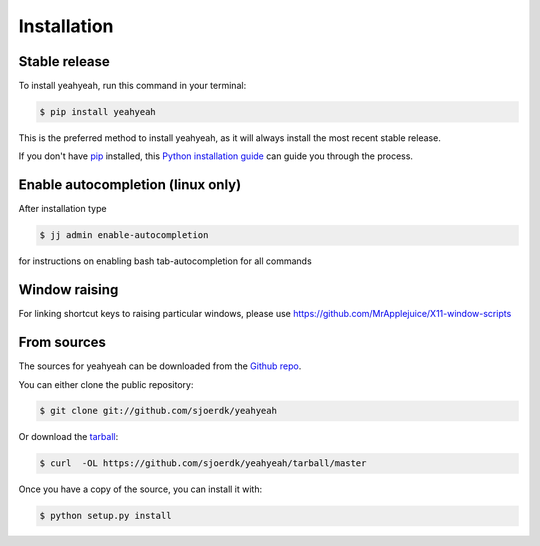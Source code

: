 .. highlight:: shell

============
Installation
============


Stable release
--------------

To install yeahyeah, run this command in your terminal:

.. code-block:: console

    $ pip install yeahyeah

This is the preferred method to install yeahyeah, as it will always install the most recent stable release.

If you don't have `pip`_ installed, this `Python installation guide`_ can guide
you through the process.

.. _pip: https://pip.pypa.io
.. _Python installation guide: http://docs.python-guide.org/en/latest/starting/installation/


Enable autocompletion (linux only)
----------------------------------

After installation type

.. code-block:: console

    $ jj admin enable-autocompletion

for instructions on enabling bash tab-autocompletion for all commands


Window raising
--------------

For linking shortcut keys to raising particular windows, please use https://github.com/MrApplejuice/X11-window-scripts



From sources
------------

The sources for yeahyeah can be downloaded from the `Github repo`_.

You can either clone the public repository:

.. code-block:: console

    $ git clone git://github.com/sjoerdk/yeahyeah

Or download the `tarball`_:

.. code-block:: console

    $ curl  -OL https://github.com/sjoerdk/yeahyeah/tarball/master

Once you have a copy of the source, you can install it with:

.. code-block:: console

    $ python setup.py install


.. _Github repo: https://github.com/sjoerdk/yeahyeah
.. _tarball: https://github.com/sjoerdk/yeahyeah/tarball/master

